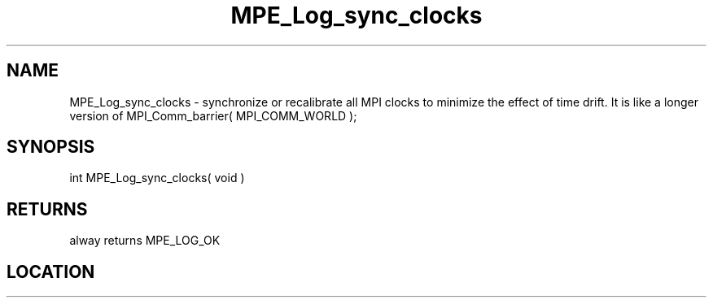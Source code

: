 .TH MPE_Log_sync_clocks 3 "8/5/2007" " " "MPE"
.SH NAME
MPE_Log_sync_clocks \-  synchronize or recalibrate all MPI clocks to minimize the effect of time drift.  It is like a  longer version of MPI_Comm_barrier( MPI_COMM_WORLD ); 
.SH SYNOPSIS
.nf
int MPE_Log_sync_clocks( void )
.fi
.SH RETURNS
alway returns MPE_LOG_OK
.SH LOCATION
../src/logging/src/mpe_log.c
